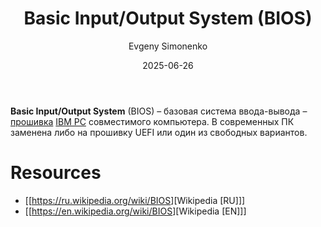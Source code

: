:PROPERTIES:
:ID:       8efa02e1-5066-4d16-8f95-26368a41c8c0
:END:
#+TITLE: Basic Input/Output System (BIOS)
#+AUTHOR: Evgeny Simonenko
#+LANGUAGE: Russian
#+LICENSE: CC BY-SA 4.0
#+DATE: 2025-06-26
#+FILETAGS: :firmware:computer-architecture:

*Basic Input/Output System* (BIOS) -- базовая система ввода-вывода -- [[id:4191eba1-1db6-46ff-8968-0baae114c2a6][прошивка]] [[id:e201e107-76de-4e43-8001-d83cd968d1ef][IBM PC]] совместимого компьютера. В современных ПК заменена либо на прошивку UEFI или один из свободных вариантов.

* Resources

- [[https://ru.wikipedia.org/wiki/BIOS][Wikipedia [RU]​]]
- [[https://en.wikipedia.org/wiki/BIOS][Wikipedia [EN]​]]
